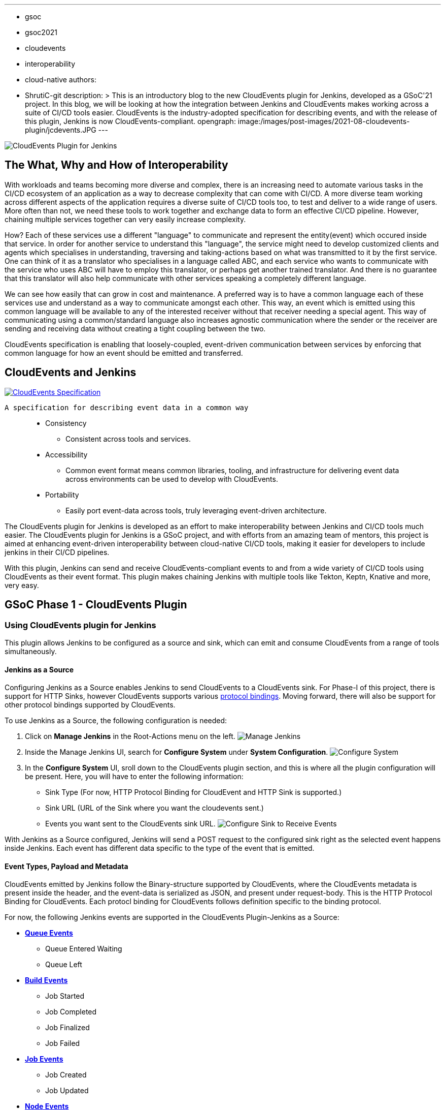 ---
:layout: post
:title: "CloudEvents Plugin for Jenkins: Interoperability between Jenkins and CI/CD Tools"
:tags:
- gsoc
- gsoc2021
- cloudevents
- interoperability
- cloud-native
authors:
- ShrutiC-git
description: >
  This is an introductory blog to the new CloudEvents plugin for Jenkins, developed as a GSoC'21 project. In this blog, we will be looking at how the integration between Jenkins and CloudEvents makes working across a suite of CI/CD tools easier. CloudEvents is the industry-adopted specification for describing events, and with the release of this plugin, Jenkins is now CloudEvents-compliant.
opengraph:
  image:/images/post-images/2021-08-cloudevents-plugin/jcdevents.JPG
---

image:/images/post-images/2021-08-cloudevents-plugin/jcdevents.JPG[CloudEvents Plugin for Jenkins,  align="center"]

== The What, Why and How of Interoperability

With workloads and teams becoming more diverse and complex, there is an increasing need to automate various tasks in the CI/CD ecosystem of an application as a way to decrease complexity that can come with CI/CD. A more diverse team working across different aspects of the application requires a diverse suite of CI/CD tools too, to test and deliver to a wide range of users. More often than not, we need these tools to work together and exchange data to form an effective CI/CD pipeline. However, chaining multiple services together can very easily increase complexity.

How? Each of these services use a different "language" to communicate and represent the entity(event) which occured inside that service. In order for another service to understand this "language", the service might need to develop customized clients and agents which specialises in understanding, traversing and taking-actions based on what was transmitted to it by the first service. One can think of it as a translator who specialises in a language called ABC, and each service who wants to communicate with the service who uses ABC will have to employ this translator, or perhaps get another trained translator. And there is no guarantee that this translator will also help communicate with other services speaking a completely different language.

We can see how easily that can grow in cost and maintenance. A preferred way is to have a common language each of these services use and understand as a way to communicate amongst each other. This way, an event which is emitted using this common language will be available to any of the interested receiver without that receiver needing a special agent. This way of communicating using a common/standard language also increases agnostic communication where the sender or the receiver are sending and receiving data without creating a tight coupling between the two. 

CloudEvents specification is enabling that loosely-coupled, event-driven communication between services by enforcing that common language for how an event should be emitted and transferred. 


== CloudEvents and Jenkins

image:https://cncf-branding.netlify.app/img/projects/cloudevents/stacked/color/cloudevents-stacked-color.png[CloudEvents Specification, link=https://cloudevents.io/, align="center"]

  A specification for describing event data in a common way

____
* Consistency
    - Consistent across tools and services. 
* Accessibility
    - Common event format means common libraries, tooling, and infrastructure for delivering event data across environments can be used to develop with CloudEvents. 
* Portability
    - Easily port event-data across tools, truly leveraging event-driven architecture.
____

The CloudEvents plugin for Jenkins is developed as an effort to make interoperability between Jenkins and CI/CD tools much easier. The CloudEvents plugin for Jenkins is a GSoC project, and with efforts from an amazing team of mentors, this project is aimed at enhancing event-driven interoperability between cloud-native CI/CD tools, making it easier for developers to include jenkins in their CI/CD pipelines.

With this plugin, Jenkins can send and receive CloudEvents-compliant events to and from a wide variety of CI/CD tools using CloudEvents as their event format. This plugin makes chaining Jenkins with multiple tools like Tekton, Keptn, Knative and more, very easy. 


== GSoC Phase 1 - CloudEvents Plugin

=== Using CloudEvents plugin for Jenkins

This plugin allows Jenkins to be configured as a source and sink, which can emit and consume CloudEvents from a range of tools simultaneously. 

==== Jenkins as a Source
Configuring Jenkins as a Source enables Jenkins to send CloudEvents to a CloudEvents sink. For Phase-I of this project, there is support for HTTP Sinks, however CloudEvents supports various link:https://github.com/cloudevents/spec#cloudevents-documents[protocol bindings]. Moving forward, there will also be support for other protocol bindings supported by CloudEvents. 


To use Jenkins as a Source, the following configuration is needed:

1. Click on *Manage Jenkins* in the Root-Actions menu on the left.
image:https://github.com/ShrutiC-git/cloudevents-plugin/blob/main/public/manage_jenkins.png[Manage Jenkins]

2. Inside the Manage Jenkins UI, search for *Configure System* under *System Configuration*.
image:https://github.com/ShrutiC-git/cloudevents-plugin/blob/main/public/configure_system.png[Configure System]

3. In the *Configure System* UI, sroll down to the CloudEvents plugin section, and this is where all the plugin configuration will be present. Here, you will have to enter the following information:

* Sink Type (For now, HTTP Protocol Binding for CloudEvent and HTTP Sink is supported.)
* Sink URL (URL of the Sink where you want the cloudevents sent.)
* Events you want sent to the CloudEvents sink URL. 
image:https://github.com/ShrutiC-git/cloudevents-plugin/blob/main/public/sinkType.png[Configure Sink to Receive Events]

With Jenkins as a Source configured, Jenkins will send a POST request to the configured sink right as the selected event happens inside Jenkins. Each event has different data specific to the type of the event that is emitted. 


==== Event Types, Payload and Metadata

CloudEvents emitted by Jenkins follow the Binary-structure supported by CloudEvents, where the CloudEvents metadata is present inside the header, and the event-data is serialized as JSON, and present under request-body. This is the HTTP Protocol Binding for CloudEvents. Each protocl binding for CloudEvents follows definition specific to the binding protocol. 

For now, the following Jenkins events are supported in the CloudEvents Plugin-Jenkins as a Source: 

* link:https://github.com/ShrutiC-git/cloudevents-plugin#queue-events[**Queue Events**]
** Queue Entered Waiting
** Queue Left 
* link:https://github.com/ShrutiC-git/cloudevents-plugin#build-events[**Build Events**]
** Job Started
** Job Completed
** Job Finalized
** Job Failed
* link:https://github.com/ShrutiC-git/cloudevents-plugin#job-events[**Job Events**]
** Job Created
** Job Updated
* link:https://github.com/ShrutiC-git/cloudevents-plugin#job-events[**Node Events**]
** Node Online
** Node Offline

Following is a table of the queue-entered waiting cloudevents metadata:

|===
|Event Metadata Headers Key|Event Metadata Headers Value

|ce-specversion
|1.0

|ce-type
|org.jenkinsci.queue.entered_waiting

|ce-source
|job/test

|ce-id
|123-456-789
|===

__All of these fields will be present inside the HTTP-request headers since the CloudEvents format used here is the Binary structure.__ 


Here's also an example of event payload for the queue-entered 

```
{
  "ciUrl": "http://3.101.116.80/",
  "displayName": "test2",
  "entryTime": 1626611053609,
  "exitTime": null,
  "startedBy": "shruti chaturvedi",
  "jenkinsQueueId": 25,
  "status": "ENTERED_WAITING",
  "duration": 0,
  "queueCauses": [
    {
    "reasonForWaiting": "In the quiet period. Expires in 0 ms",
    "type": "entered_waiting"
    }
  ]
}

```

== Try the Plugin

The plugin will soon be releasing as the CloudEvents Plugin under  link:https://plugins.jenkins.io/[]!!

Here's the GitHub Repo of the Plugin: link:https://github.com/jenkinsci/cloudevents-plugin[CloudEvents Plugin GitHub Repo]

== Demo

Here is a video of the CloudEvents plugin with SockEye demoed at CDF GSoC Midterm Demos. link:https://github.com/n3wscott/sockeye[SockEye] is an open-source tool which is designed as a way to visulaize cloudevents which are sent from a sink. In this demo, we will take a look at how Jenkins installed in a multi-node K8s environment work with the CloudEvents plugin as a Source, sending events over HTTP to the SockEye sink. 

video::iQPAp4DAHnY[youtube,width=800,height=420]

=== Next Steps

- Jenkins as a Sink to allow Jenkins to trigger various actions as cloudevents are received from other tools. 
- Enabling filtering on CloudEvents metadata to only act upon a certain kind of events recieved.
- Support for other protocol bindings in CloudEvents.



=== Feedback

We would absolutely love to hear your suggestions and feedback. This will help us understand the various use-cases for the plugin, and iterate to support a variety of bindings and formats.

Feel free to log an issue at the link:https://github.com/jenkinsci/cloudevents-plugin[CloudEvents Plugin GitHub] repository. We are on CDF slack under `gsoc-2021-jenkins-cloudevents-plugin`. You can also start a discussion on link:https://community.jenkins.io[community.jenkins.io]. I also love emails! Drop me one on: shrutichaturvedi16.sc@gmail.com
